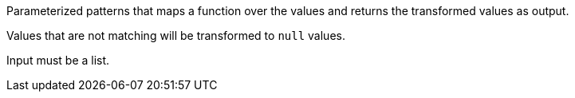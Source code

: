 Parameterized patterns that maps a function over the values and returns the transformed values as output.

Values that are not matching will be transformed to `null` values.

Input must be a list.
